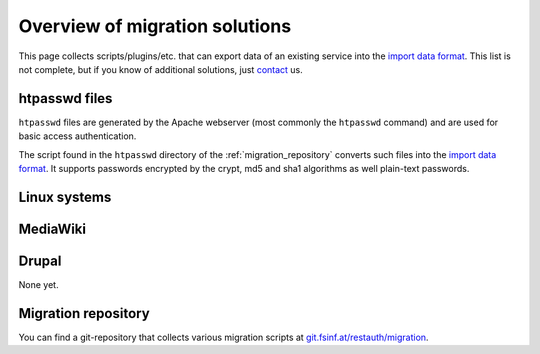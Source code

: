 Overview of migration solutions
-------------------------------

This page collects scripts/plugins/etc. that can export data of an existing service into the
`import data format </migrate/import-format>`_. This list is not complete, but if you know of
additional solutions, just `contact </contribute>`_ us.

htpasswd files
==============

``htpasswd`` files are generated by the Apache webserver (most commonly the ``htpasswd`` command)
and are used for basic access authentication.

The script found in the ``htpasswd`` directory of the :ref:`migration_repository` converts such
files into the `import data format </migrate/import-format>`_. It supports passwords encrypted by the
crypt, md5 and sha1 algorithms as well plain-text passwords.

Linux systems
=============

MediaWiki
=========

Drupal
======

None yet.

.. _migration_repository:

Migration repository
====================

You can find a git-repository that collects various migration scripts at
`git.fsinf.at/restauth/migration <http://git.fsinf.at/restauth/migration>`_.